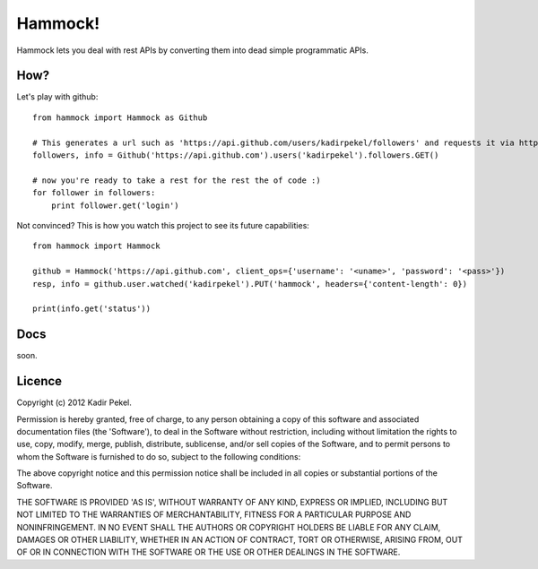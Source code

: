 Hammock!
========

Hammock lets you deal with rest APIs by converting them into dead simple programmatic APIs.

How?
----
Let's play with github::

    from hammock import Hammock as Github

    # This generates a url such as 'https://api.github.com/users/kadirpekel/followers' and requests it via http GET
    followers, info = Github('https://api.github.com').users('kadirpekel').followers.GET()

    # now you're ready to take a rest for the rest the of code :)
    for follower in followers:
        print follower.get('login')

Not convinced? This is how you watch this project to see its future capabilities::

    from hammock import Hammock

    github = Hammock('https://api.github.com', client_ops={'username': '<uname>', 'password': '<pass>'})
    resp, info = github.user.watched('kadirpekel').PUT('hammock', headers={'content-length': 0})

    print(info.get('status'))

Docs
----

soon.

Licence
-------
Copyright (c) 2012 Kadir Pekel.

Permission is hereby granted, free of charge, to any person obtaining a copy of this software and associated documentation files (the 'Software'), to deal in the Software without restriction, including without limitation the rights to use, copy, modify, merge, publish, distribute, sublicense, and/or sell copies of the Software, and to permit persons to whom the Software is furnished to do so, subject to the following conditions:

The above copyright notice and this permission notice shall be included in all copies or substantial portions of the Software.

THE SOFTWARE IS PROVIDED 'AS IS', WITHOUT WARRANTY OF ANY KIND, EXPRESS OR IMPLIED, INCLUDING BUT NOT LIMITED TO THE WARRANTIES OF MERCHANTABILITY, FITNESS FOR A PARTICULAR PURPOSE AND NONINFRINGEMENT. IN NO EVENT SHALL THE AUTHORS OR COPYRIGHT HOLDERS BE LIABLE FOR ANY CLAIM, DAMAGES OR OTHER LIABILITY, WHETHER IN AN ACTION OF CONTRACT, TORT OR OTHERWISE, ARISING FROM, OUT OF OR IN CONNECTION WITH THE SOFTWARE OR THE USE OR OTHER DEALINGS IN THE SOFTWARE.